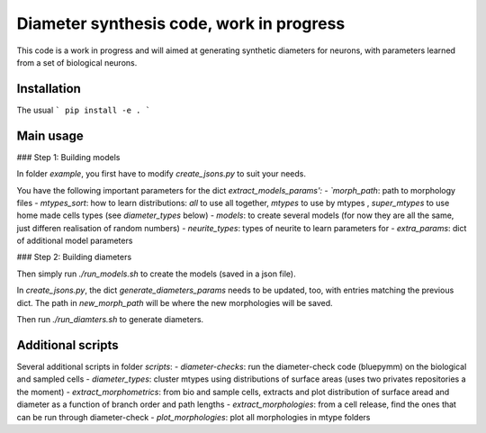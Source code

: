 Diameter synthesis code, work in progress
=========================================

This code is a work in progress and will aimed at generating synthetic diameters for neurons, with parameters learned from a set of biological neurons. 


Installation
------------

The usual 
```
pip install -e . 
```

Main usage
-----------

### Step 1: Building models

In folder `example`, you first have to modify `create_jsons.py` to suit your needs. 

You have the following important parameters for the dict `extract_models_params':
- `morph_path`: path to morphology files
- `mtypes_sort`: how to learn distributions: `all` to use all together, `mtypes` to use by mtypes , `super_mtypes` to use home made cells types (see `diameter_types` below)
- `models`: to create several models (for now they are all the same, just differen realisation of random numbers)
- `neurite_types`: types of neurite to learn parameters for
- `extra_params`: dict of additional model parameters

### Step 2: Building diameters

Then simply run `./run_models.sh` to create the models (saved in a json file). 

In `create_jsons.py`, the dict `generate_diameters_params` needs to be updated, too, with entries matching the previous dict. 
The path in `new_morph_path` will be where the new morphologies will be saved. 

Then run `./run_diamters.sh` to generate diameters.


Additional scripts
------------------

Several additional scripts in folder `scripts`:
- `diameter-checks`: run the diameter-check code (bluepymm) on the biological and sampled cells
- `diameter_types`: cluster mtypes using distributions of surface areas (uses two privates repositories a the moment)
- `extract_morphometrics`: from bio and sample cells, extracts and plot distribution of surface aread and diameter as a function of branch order and path lengths
- `extract_morphologies`: from a cell release, find the ones that can be run through diameter-check
- `plot_morphologies`: plot all morphologies in mtype folders

